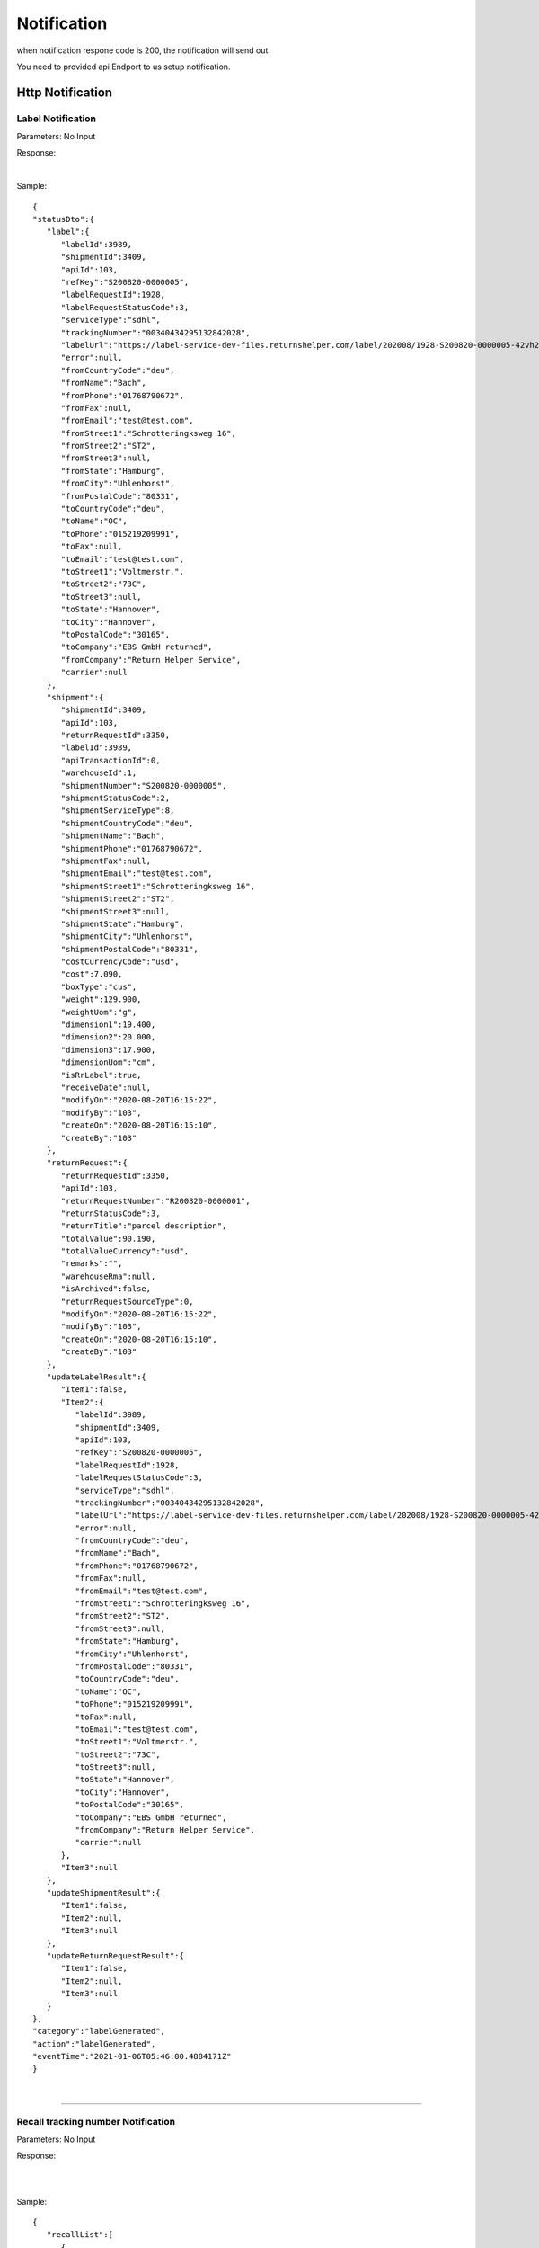 ##################
Notification
##################


when notification respone code is 200, the notification will send out.

You need to provided api Endport to us setup notification.





Http Notification
=================

.. _notification-label:

Label Notification
-------------------

::

Parameters: No Input

Response:

.. csv-table:: 
   :header: "Name", "Type", "Remarks"
   :widths: 15, 10, 30
   :file: models/Notification/LabelNotificationResponse.csv

|

.. csv-table::
   :header: "Name", "Type", "Remarks"
   :widths: 15, 10, 30
   :file: models/Notification/NotificationGenLabelResponse.csv



Sample:

::
  
   {
   "statusDto":{
      "label":{
         "labelId":3989,
         "shipmentId":3409,
         "apiId":103,
         "refKey":"S200820-0000005",
         "labelRequestId":1928,
         "labelRequestStatusCode":3,
         "serviceType":"sdhl",
         "trackingNumber":"00340434295132842028",
         "labelUrl":"https://label-service-dev-files.returnshelper.com/label/202008/1928-S200820-0000005-42vh2m0hqhr.pdf",
         "error":null,
         "fromCountryCode":"deu",
         "fromName":"Bach",
         "fromPhone":"01768790672",
         "fromFax":null,
         "fromEmail":"test@test.com",
         "fromStreet1":"Schrotteringksweg 16",
         "fromStreet2":"ST2",
         "fromStreet3":null,
         "fromState":"Hamburg",
         "fromCity":"Uhlenhorst",
         "fromPostalCode":"80331",
         "toCountryCode":"deu",
         "toName":"OC",
         "toPhone":"015219209991",
         "toFax":null,
         "toEmail":"test@test.com",
         "toStreet1":"Voltmerstr.",
         "toStreet2":"73C",
         "toStreet3":null,
         "toState":"Hannover",
         "toCity":"Hannover",
         "toPostalCode":"30165",
         "toCompany":"EBS GmbH returned",
         "fromCompany":"Return Helper Service",
         "carrier":null
      },
      "shipment":{
         "shipmentId":3409,
         "apiId":103,
         "returnRequestId":3350,
         "labelId":3989,
         "apiTransactionId":0,
         "warehouseId":1,
         "shipmentNumber":"S200820-0000005",
         "shipmentStatusCode":2,
         "shipmentServiceType":8,
         "shipmentCountryCode":"deu",
         "shipmentName":"Bach",
         "shipmentPhone":"01768790672",
         "shipmentFax":null,
         "shipmentEmail":"test@test.com",
         "shipmentStreet1":"Schrotteringksweg 16",
         "shipmentStreet2":"ST2",
         "shipmentStreet3":null,
         "shipmentState":"Hamburg",
         "shipmentCity":"Uhlenhorst",
         "shipmentPostalCode":"80331",
         "costCurrencyCode":"usd",
         "cost":7.090,
         "boxType":"cus",
         "weight":129.900,
         "weightUom":"g",
         "dimension1":19.400,
         "dimension2":20.000,
         "dimension3":17.900,
         "dimensionUom":"cm",
         "isRrLabel":true,
         "receiveDate":null,
         "modifyOn":"2020-08-20T16:15:22",
         "modifyBy":"103",
         "createOn":"2020-08-20T16:15:10",
         "createBy":"103"
      },
      "returnRequest":{
         "returnRequestId":3350,
         "apiId":103,
         "returnRequestNumber":"R200820-0000001",
         "returnStatusCode":3,
         "returnTitle":"parcel description",
         "totalValue":90.190,
         "totalValueCurrency":"usd",
         "remarks":"",
         "warehouseRma":null,
         "isArchived":false,
         "returnRequestSourceType":0,
         "modifyOn":"2020-08-20T16:15:22",
         "modifyBy":"103",
         "createOn":"2020-08-20T16:15:10",
         "createBy":"103"
      },
      "updateLabelResult":{
         "Item1":false,
         "Item2":{
            "labelId":3989,
            "shipmentId":3409,
            "apiId":103,
            "refKey":"S200820-0000005",
            "labelRequestId":1928,
            "labelRequestStatusCode":3,
            "serviceType":"sdhl",
            "trackingNumber":"00340434295132842028",
            "labelUrl":"https://label-service-dev-files.returnshelper.com/label/202008/1928-S200820-0000005-42vh2m0hqhr.pdf",
            "error":null,
            "fromCountryCode":"deu",
            "fromName":"Bach",
            "fromPhone":"01768790672",
            "fromFax":null,
            "fromEmail":"test@test.com",
            "fromStreet1":"Schrotteringksweg 16",
            "fromStreet2":"ST2",
            "fromStreet3":null,
            "fromState":"Hamburg",
            "fromCity":"Uhlenhorst",
            "fromPostalCode":"80331",
            "toCountryCode":"deu",
            "toName":"OC",
            "toPhone":"015219209991",
            "toFax":null,
            "toEmail":"test@test.com",
            "toStreet1":"Voltmerstr.",
            "toStreet2":"73C",
            "toStreet3":null,
            "toState":"Hannover",
            "toCity":"Hannover",
            "toPostalCode":"30165",
            "toCompany":"EBS GmbH returned",
            "fromCompany":"Return Helper Service",
            "carrier":null
         },
         "Item3":null
      },
      "updateShipmentResult":{
         "Item1":false,
         "Item2":null,
         "Item3":null
      },
      "updateReturnRequestResult":{
         "Item1":false,
         "Item2":null,
         "Item3":null
      }
   },
   "category":"labelGenerated",
   "action":"labelGenerated",
   "eventTime":"2021-01-06T05:46:00.4884171Z"
   }

|


----

.. _notification-Recall:


Recall tracking number Notification
-------------------

::

Parameters: No Input

Response:

.. csv-table:: 
   :header: "Name", "Type", "Remarks"
   :widths: 15, 10, 30
   :file: models/Notification/LabelNotificationResponse.csv

|


.. csv-table::
   :header: "Name", "Type", "Remarks"
   :widths: 15, 10, 30
   :file: models/Notification/NotificationRecallResponse.csv

|

Sample:

::
  
   {
      "recallList":[
         {
            "recallId":244,
            "apiId":2,
            "warehouseId":1,
            "recallNumber":"RCL210106-0000001",
            "recallStatusCode":1,
            "warehouseRemarks":null,
            "modifyOn":"2021-01-06T05:53:50.7694318Z",
            "modifyBy":"3",
            "createOn":"2021-01-06T05:53:45",
            "createBy":"2"
         }
      ],
      "rma":"72c9c00d-7bab-46b0-8220-c0a544bdb5db",
      "awb":"903b4999-4f65-4ac9-8b8f-e3419f3dfc51",
      "pickUpDate":null,
      "courierTrackingNumber":"",
      "remarks":"",
      "weight":0.0,
      "amount":0.0,
      "listName":"",
      "recallUpdateTypeStatus":0,
      "serviceType":"dhl",
      "category":"recall",
      "action":"recallUpdateStatus",
      "eventTime":"2021-01-06T05:53:51.6256487Z"
   }

|


----

.. _notification-Resend:

Resend tracking number  Notification
-------------------

::

Parameters: No Input

Response:

.. csv-table:: 
   :header: "Name", "Type", "Remarks"
   :widths: 15, 10, 30
   :file: models/Notification/LabelNotificationResponse.csv

|


.. csv-table::
   :header: "Name", "Type", "Remarks"
   :widths: 15, 10, 30
   :file: models/Notification/NotificationResendResponse.csv

Sample:

::
      
   {
      "resend":{
         "resendId":296,
         "apiId":2,
         "resendNumber":"RSD210106-0000002",
         "resendStatusCode":3,
         "description":"rest-client-test-api-flow",
         "remarks":"rest-client-test-api-flow",
         "warehouseRemarks":null,
         "modifyOn":"2021-01-06T03:34:57",
         "modifyBy":"3",
         "createOn":"2021-01-06T03:34:50",
         "createBy":"2"
      },
      "returnInventoryList":null,
      "resendShipmentList":[
         {
            "resendShipmentId":292,
            "apiId":2,
            "resendId":296,
            "warehouseId":1,
            "resendShipmentNumber":"RSDS210106-0000002",
            "shipmentServiceType":8,
            "shipmentCountryCode":"deu",
            "shipmentName":"Stanley",
            "shipmentPhone":"1234567890",
            "shipmentFax":null,
            "shipmentEmail":"test@test.com",
            "shipmentStreet1":"Paris",
            "shipmentStreet2":"Paris",
            "shipmentStreet3":"Paris",
            "shipmentState":"Paris",
            "shipmentCity":"Paris",
            "shipmentPostalCode":"99999",
            "trackingNumber":"test-test-2021-01-04",
            "modifyOn":"2021-01-06T03:34:51",
            "modifyBy":"2",
            "createOn":"2021-01-06T03:34:51",
            "createBy":"2"
         }
      ],
      "category":"resend",
      "action":"updateResendTrackingNumber",
      "eventTime":"2021-01-06T03:35:02.6958984Z"
   }


|


----


.. reference definition goes here

.. _decimal: https://docs.microsoft.com/en-us/dotnet/api/system.decimal?view=netcore-3.1
.. _string: https://docs.microsoft.com/en-us/dotnet/api/system.string?view=netcore-3.1
.. _long: https://docs.microsoft.com/en-us/dotnet/api/system.int64?view=netcore-3.1
.. _integer: https://docs.microsoft.com/en-us/dotnet/api/system.int32?view=netcore-3.1
.. _double: https://docs.microsoft.com/en-us/dotnet/api/system.double?view=netcore-3.1
.. _Datetime: https://docs.microsoft.com/en-us/dotnet/api/system.datetime?view=netcore-3.1
.. _bool: https://docs.microsoft.com/en-us/dotnet/csharp/language-reference/builtin-types/bool